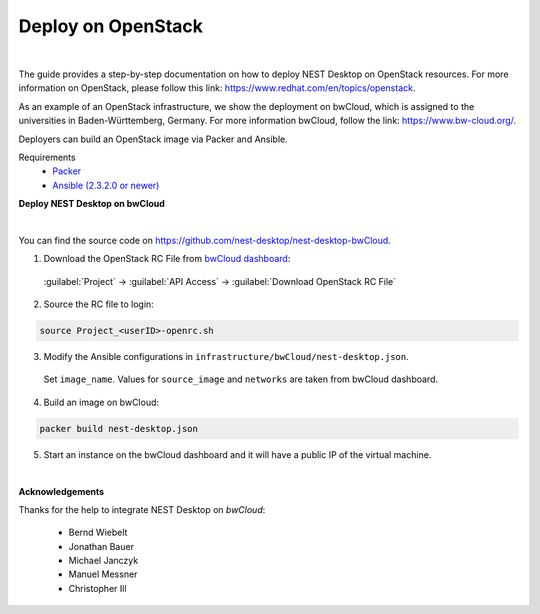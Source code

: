Deploy on OpenStack
===================


.. image:: ../_static/img/logo/openstack-logo.svg
  :width: 240px
  :alt: OpenStack

|



The guide provides a step-by-step documentation on how to deploy NEST Desktop on OpenStack resources.
For more information on OpenStack, please follow this link: https://www.redhat.com/en/topics/openstack.

As an example of an OpenStack infrastructure, we show the deployment on bwCloud,
which is assigned to the universities in Baden-Württemberg, Germany.
For more information bwCloud, follow the link:  https://www.bw-cloud.org/.

Deployers can build an OpenStack image via Packer and Ansible.

Requirements
  - `Packer <https://www.packer.io/downloads.html>`__
  - `Ansible (2.3.2.0 or newer) <https://releases.ansible.com/ansible/>`__


**Deploy NEST Desktop on bwCloud**

.. image:: ../_static/img/logo/bwcloud-logo.svg
  :width: 240px
  :alt: OpenStack

|

You can find the source code on https://github.com/nest-desktop/nest-desktop-bwCloud.

1. Download the OpenStack RC File from `bwCloud dashboard <https://portal.bw-cloud.org/project/api_access/>`__:

  :guilabel:`Project` -> :guilabel:`API Access` -> :guilabel:`Download OpenStack RC File`

2. Source the RC file to login:

.. code-block:: bash

  source Project_<userID>-openrc.sh

3. Modify the Ansible configurations in ``infrastructure/bwCloud/nest-desktop.json``.

  Set ``image_name``. Values for ``source_image`` and ``networks`` are taken from bwCloud dashboard.

4. Build an image on bwCloud:

.. code-block:: bash

  packer build nest-desktop.json

5. Start an instance on the bwCloud dashboard and it will have a public IP of the virtual machine.


|

**Acknowledgements**

Thanks for the help to integrate NEST Desktop on *bwCloud*:

  - Bernd Wiebelt
  - Jonathan Bauer
  - Michael Janczyk
  - Manuel Messner
  - Christopher Ill
